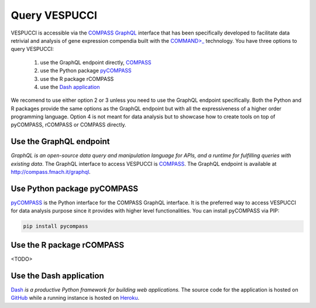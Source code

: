 Query VESPUCCI
==============

VESPUCCI is accessible via the `COMPASS <https://compass-.readthedocs.io>`_ `GraphQL <https://graphql.org/>`_ interface that has been specifically developed to facilitate data retrivial and analysis of gene expression compendia built with the `COMMAND>_ <https://command.readthedocs.io>`_ technology. 
You have three options to query VESPUCCI:

 1. use the GraphQL endpoint directly, `COMPASS <https://compass-.readthedocs.io>`_

 2. use the Python package `pyCOMPASS <https://pycompass.readthedocs.io>`_

 3. use the R package rCOMPASS
 
 4. use the `Dash application <https://dashcompass.herokuapp.com/>`_

We recomend to use either option 2 or 3 unless you need to use the GraphQL endpoint specifically. Both the Python and R packages provide the same options as the GraphQL endpoint but with all the expressiveness of a higher order programming language. Option 4 is not meant for data analysis but to showcase how to create tools on top of pyCOMPASS, rCOMPASS or COMPASS directly.

Use the GraphQL endpoint
------------------------
*GraphQL is an open-source data query and manipulation language for APIs, and a runtime for fulfilling queries with existing data*. The GraphQL interface to access VESPUCCI is `COMPASS <https://compass-.readthedocs.io>`_. The GraphQL endpoint is available at http://compass.fmach.it/graphql.

Use Python package pyCOMPASS
----------------------------
`pyCOMPASS <https://pycompass.readthedocs.io>`_ is the Python interface for the COMPASS GraphQL interface. It is the preferred way to access VESPUCCI for data analysis purpose since it provides with higher level functionalities. You can install pyCOMPASS via PIP:

.. code-block:: python

    pip install pycompass

Use the R package rCOMPASS
--------------------------
<TODO>

Use the Dash application
--------------------------
`Dash <https://dash.plotly.com/introduction>`_ *is a productive Python framework for building web applications.* The source code for the application is hosted on `GitHub <https://github.com/marcomoretto/dashcompass>`_ while a running instance is hosted on `Heroku <https://dashcompass.herokuapp.com/>`_.
